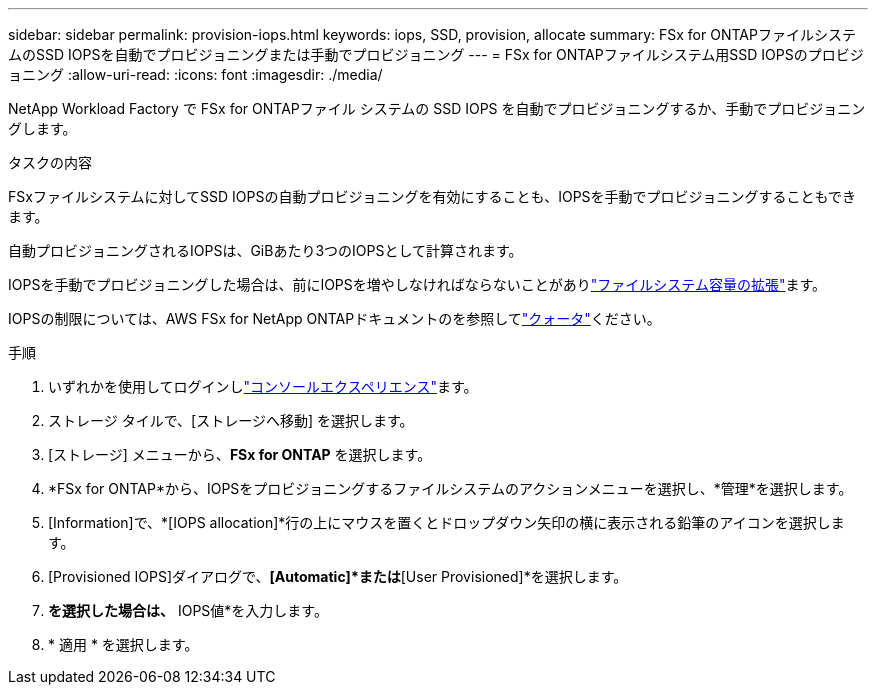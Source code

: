 ---
sidebar: sidebar 
permalink: provision-iops.html 
keywords: iops, SSD, provision, allocate 
summary: FSx for ONTAPファイルシステムのSSD IOPSを自動でプロビジョニングまたは手動でプロビジョニング 
---
= FSx for ONTAPファイルシステム用SSD IOPSのプロビジョニング
:allow-uri-read: 
:icons: font
:imagesdir: ./media/


[role="lead"]
NetApp Workload Factory で FSx for ONTAPファイル システムの SSD IOPS を自動でプロビジョニングするか、手動でプロビジョニングします。

.タスクの内容
FSxファイルシステムに対してSSD IOPSの自動プロビジョニングを有効にすることも、IOPSを手動でプロビジョニングすることもできます。

自動プロビジョニングされるIOPSは、GiBあたり3つのIOPSとして計算されます。

IOPSを手動でプロビジョニングした場合は、前にIOPSを増やしなければならないことがありlink:increase-file-system-capacity.html["ファイルシステム容量の拡張"]ます。

IOPSの制限については、AWS FSx for NetApp ONTAPドキュメントのを参照してlink:https://docs.aws.amazon.com/fsx/latest/ONTAPGuide/limits.html["クォータ"^]ください。

.手順
. いずれかを使用してログインしlink:https://docs.netapp.com/us-en/workload-setup-admin/console-experiences.html["コンソールエクスペリエンス"^]ます。
. ストレージ タイルで、[ストレージへ移動] を選択します。
. [ストレージ] メニューから、*FSx for ONTAP* を選択します。
. *FSx for ONTAP*から、IOPSをプロビジョニングするファイルシステムのアクションメニューを選択し、*管理*を選択します。
. [Information]で、*[IOPS allocation]*行の上にマウスを置くとドロップダウン矢印の横に表示される鉛筆のアイコンを選択します。
. [Provisioned IOPS]ダイアログで、*[Automatic]*または*[User Provisioned]*を選択します。
. [User Provisioned]*を選択した場合は、* IOPS値*を入力します。
. * 適用 * を選択します。

